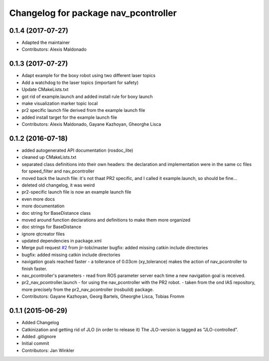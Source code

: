 ^^^^^^^^^^^^^^^^^^^^^^^^^^^^^^^^^^^^^
Changelog for package nav_pcontroller
^^^^^^^^^^^^^^^^^^^^^^^^^^^^^^^^^^^^^

0.1.4 (2017-07-27)
------------------
* Adapted the maintainer
* Contributors: Alexis Maldonado

0.1.3 (2017-07-27)
------------------
* Adapt example for the boxy robot using two different laser topics
* Add a watchdog to the laser topics (important for safety)
* Update CMakeLists.txt
* got rid of example.launch and added install rule for boxy launch
* make visualization marker topic local
* pr2 specific launch file derived from the example launch file
* added install target for the example launch file
* Contributors: Alexis Maldonado, Gayane Kazhoyan, Gheorghe Lisca

0.1.2 (2016-07-18)
------------------
* added autogenerated API documentation (rosdoc_lite)
* cleaned up CMakeLists.txt
* separated class definitions into their own headers:
  the declaration and implementation were in the same cc files for speed_filter and nav_pcontroller
* moved back the launch file:
  it's not thaat PR2 specific, and I called it example.launch, so should be fine...
* deleted old changelog, it was weird
* pr2-specific launch file is now an example launch file
* even more docs
* more documentation
* doc string for BaseDistance class
* moved around function declarations and definitions
  to make them more organized
* doc strings for BaseDistance
* ignore qtcreator files
* updated dependencies in package.xml
* Merge pull request `#2 <https://github.com/code-iai/nav_pcontroller/issues/2>`_ from jir-tobi/master
  bugfix: added missing catkin include directories
* bugfix: added missing catkin include directories
* navigation goals reached faster
  - a tollerance of 0.03cm (xy_tolerance) makes the action of nav_pcontroller to finish faster.
* nav_pcontroller's parameters
  - read from ROS parameter server each time a new navigation goal is received.
* pr2_nav_pcontroller.launch - for using the nav_pcontroller with the PR2 robot.
  - taken from the ond IAS repository, more precisely from the pr2_nav_pcontroller (rosbuild) package.
* Contributors: Gayane Kazhoyan, Georg Bartels, Gheorghe Lisca, Tobias Fromm

0.1.1 (2015-06-29)
------------------
* Added Changelog
* Catkinization and getting rid of JLO (in order to release it)
  The JLO-version is tagged as "JLO-controlled".
* Added .gitignore
* Initial commit
* Contributors: Jan Winkler
